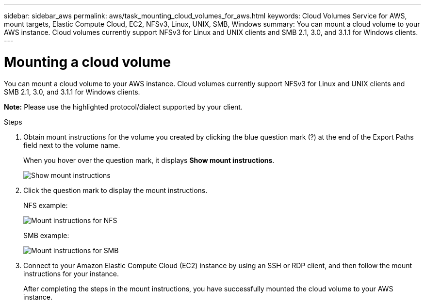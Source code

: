 ---
sidebar: sidebar_aws
permalink: aws/task_mounting_cloud_volumes_for_aws.html
keywords: Cloud Volumes Service for AWS, mount targets, Elastic Compute Cloud, EC2, NFSv3, Linux, UNIX, SMB, Windows
summary: You can mount a cloud volume to your AWS instance. Cloud volumes currently support NFSv3 for Linux and UNIX clients and SMB 2.1, 3.0, and 3.1.1 for Windows clients.
---

= Mounting a cloud volume
:toc: macro
:hardbreaks:
:nofooter:
:icons: font
:linkattrs:
:imagesdir: ./media/


[.lead]
You can mount a cloud volume to your AWS instance. Cloud volumes currently support NFSv3 for Linux and UNIX clients and SMB 2.1, 3.0, and 3.1.1 for Windows clients.

*Note:* Please use the highlighted protocol/dialect supported by your client.

.Steps

. Obtain mount instructions for the volume you created by clicking the blue question mark (?) at the end of the Export Paths field next to the volume name.
+
When you hover over the question mark, it displays *Show mount instructions*.
+
image:diagram_mount_1.png[Show mount instructions]

. Click the question mark to display the mount instructions.
+
NFS example:
+
image:diagram_mount_instructions_nfs.png[Mount instructions for NFS]
+
SMB example:
+
image:diagram_mount_instructions_smb.png[Mount instructions for SMB]
. Connect to your Amazon Elastic Compute Cloud (EC2) instance by using an SSH or RDP client, and then follow the mount instructions for your instance.
+
After completing the steps in the mount instructions, you have successfully mounted the cloud volume to your AWS instance.
